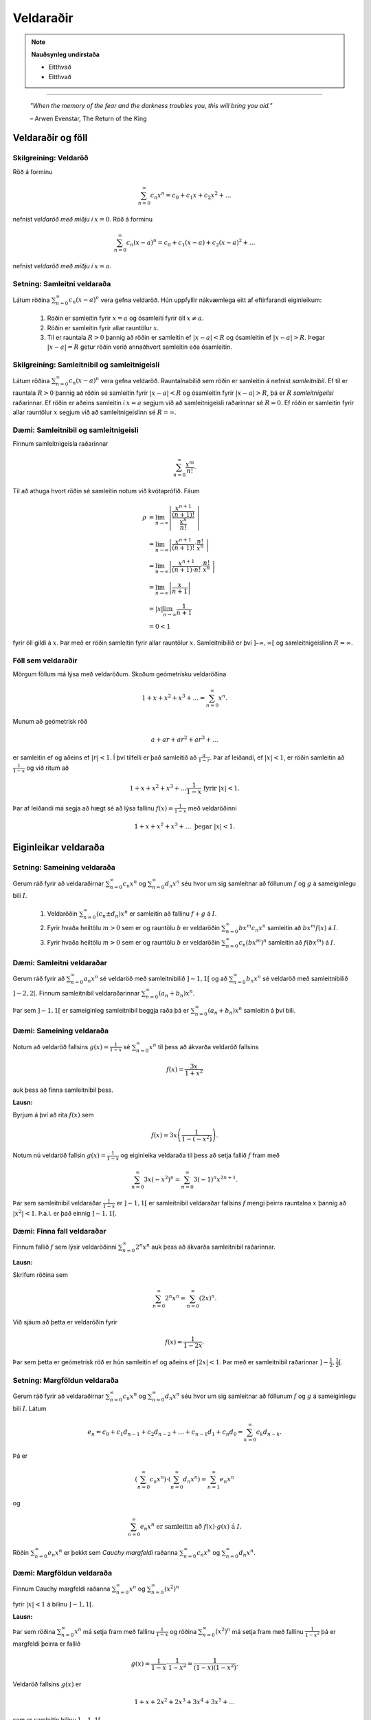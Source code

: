 Veldaraðir
===========

.. note::
	**Nauðsynleg undirstaða**

	- Eitthvað

	- Eitthvað

------

.. epigraph::

  *"When the memory of the fear and the darkness troubles you, this will bring you aid."*

  \– Arwen Evenstar, The Return of the King

Veldaraðir og föll
-------------------

Skilgreining: Veldaröð
~~~~~~~~~~~~~~~~~~~~~~~

Röð á forminu

.. math:: \sum_{n=0}^\infty c_n x^n = c_0 + c_1 x + c_2 x^2 + \dots

nefnist *veldaröð með miðju í* :math:`x=0`. Röð á forminu

.. math:: \sum_{n=0}^\infty c_n (x-a)^n = c_0 + c_1(x-a) + c_2(x-a)^2+\dots

nefnist *veldaröð með miðju í* :math:`x=a`.

Setning: Samleitni veldaraða
~~~~~~~~~~~~~~~~~~~~~~~~~~~~~

Látum röðina :math:`\sum_{n=0}^\infty c_n(x-a)^n` vera gefna veldaröð. Hún uppfyllir nákvæmlega
eitt af eftirfarandi eiginleikum:

  #. Röðin er samleitin fyrir :math:`x=a` og ósamleiti fyrir öll :math:`x \neq a`.

  #. Röðin er samleitin fyrir allar rauntölur :math:`x`.

  #. Til er rauntala :math:`R>0` þannig að röðin er samleitin ef :math:`|x-a|<R` og ósamleitin ef :math:`|x-a|>R`. Þegar :math:`|x-a|=R` getur röðin verið annaðhvort samleitin eða ósamleitin.

Skilgreining: Samleitnibil og samleitnigeisli
~~~~~~~~~~~~~~~~~~~~~~~~~~~~~~~~~~~~~~~~~~~~~~

Látum röðina :math:`\sum_{n=0}^\infty c_n(x-a)^n` vera gefna veldaröð. Rauntalnabilið
sem röðin er samleitin á nefnist *samleitnibil*. Ef til er rauntala :math:`R>0`
þannig að röðin sé samleitin fyrir :math:`|x-a|<R` og ósamleitin fyrir :math:`|x-a|>R`,
þá er :math:`R` *samleitnigeilsi* raðarinnar. Ef röðin er aðeins samleitin í :math:`x=a`
segjum við að samleitnigeisli raðarinnar sé :math:`R=0`. Ef röðin er samleitin fyrir allar rauntölur
:math:`x` segjum við að samleitnigeislinn sé :math:`R = \infty`.

Dæmi: Samleitnibil og samleitnigeisli
~~~~~~~~~~~~~~~~~~~~~~~~~~~~~~~~~~~~~~

Finnum samleitnigeisla raðarinnar

.. math:: \sum_{n=0}^\infty \frac{x^m}{n!}.

Til að athuga hvort röðin sé samleitin notum við kvótaprófið. Fáum

.. math::
  \begin{align}
    \rho &= \lim_{n \rightarrow \infty} \left| \frac{\frac{x^{n+1}}{(n+1)!}}{\frac{x^n}{n!}} \right|\\
    &= \lim_{n \rightarrow \infty} \left| \frac{x^{n+1}}{(n+1)!}\cdot \frac{n!}{x^n} \right|\\
    &= \lim_{n \rightarrow \infty} \left| \frac{x^{n+1}}{(n+1)\cdot n!} \cdot \frac{n!}{x^n} \right|\\
    &= \lim_{n \rightarrow \infty} \left| \frac{x}{n+1} \right|\\
    &= |x| \lim_{n \rightarrow \infty} \frac{1}{n+1}\\
    &= 0 < 1
  \end{align}

fyrir öll gildi á :math:`x`. Þar með er röðin samleitin fyrir allar rauntölur :math:`x`.
Samleitnibilið er því :math:`]–\infty, \infty[` og samleitnigeislinn :math:`R=\infty`.

Föll sem veldaraðir
~~~~~~~~~~~~~~~~~~~~

Mörgum föllum má lýsa með veldaröðum. Skoðum geómetrísku veldaröðina

.. math:: 1 + x + x^2 + x^3 + \dots = \sum_{n=0}^\infty x^n.

Munum að geómetrísk röð

.. math:: a + ar + ar^2 + ar^3 + \dots

er samleitin ef og aðeins ef :math:`|r|<1`. Í því tilfelli er það samleitið að
:math:`\frac{a}{1-r}`. Þar af leiðandi, ef :math:`|x|<1`, er röðin samleitin að
:math:`\frac{1}{1-x}` og við ritum að

.. math:: 1 + x + x^2 + x^3 + \dots \frac{1}{1-x} \text{ fyrir } |x|<1.

Þar af leiðandi má segja að hægt sé að lýsa fallinu :math:`f(x)=\frac{1}{1-x}`
með veldaröðinni

.. math:: 1 + x + x^2 + x^3 + \dots \text{ þegar } |x|<1.

Eiginleikar veldaraða
----------------------

Setning: Sameining veldaraða
~~~~~~~~~~~~~~~~~~~~~~~~~~~~~

Gerum ráð fyrir að veldaraðirnar :math:`\sum_{n=0}^\infty c_n x^n` og :math:`\sum_{n=0}^\infty d_n x^n`
séu hvor um sig samleitnar að föllunum :math:`f` og :math:`g` á sameiginlegu bili :math:`I`.

  #. Veldaröðin :math:`\sum_{n=0}^\infty (c_n \pm d_n) x^n` er samleitin að fallinu :math:`f+g` á :math:`I`.

  #. Fyrir hvaða heiltölu :math:`m>0` sem er og rauntölu :math:`b` er veldaröðin :math:`\sum_{n=0}^\infty b x^m c_n x^n` samleitin að :math:`bx^m f(x)` á :math:`I`.

  #. Fyrir hvaða heiltölu :math:`m>0` sem er og rauntölu :math:`b` er veldaröðin :math:`\sum_{n=0}^\infty c_n (bx^m)^n` samleitin að :math:`f(bx^m)` á :math:`I`.

Dæmi: Samleitni veldaraðar
~~~~~~~~~~~~~~~~~~~~~~~~~~~

Gerum ráð fyrir að :math:`\sum_{n=0}^\infty a_n x^n` sé veldaröð með samleitnibilið :math:`]-1,1[`
og að :math:`\sum_{n=0}^\infty b_n x^n` sé veldaröð með samleitnibilið :math:`]-2,2[`. Finnum
samleitnibil veldaraðarinnar :math:`\sum_{n=0}^\infty (a_n+b_n) x^n`.

Þar sem :math:`]-1,1[` er sameiginleg samleitnibil beggja raða þá er :math:`\sum_{n=0}^\infty (a_n+b_n) x^n`
samleitin á því bili.

Dæmi: Sameining veldaraða
~~~~~~~~~~~~~~~~~~~~~~~~~~

Notum að veldaröð fallsins :math:`g(x)=\frac{1}{1-x}` sé :math:`\sum_{n=0}^\infty x^n`
til þess að ákvarða veldaröð fallsins

.. math:: f(x) = \frac{3x}{1+x^2}

auk þess að finna samleitnibil þess.

**Lausn:**

Byrjum á því að rita :math:`f(x)` sem

.. math:: f(x) = 3x\left( \frac{1}{1-(-x^2)} \right).

Notum nú veldaröð fallsin :math:`g(x)=\frac{1}{1-x}` og eiginleika veldaraða til þess að
setja fallið :math:`f` fram með

.. math:: \sum_{n=0}^\infty 3x (-x^2)^n = \sum_{n=0}^\infty 3(-1)^n x^{2n+1}.

Þar sem samleitnibil veldaraðar :math:`\frac{1}{1-x}` er :math:`]-1,1[` er samleitnibil
veldaraðar fallsins :math:`f` mengi þeirra rauntalna :math:`x` þannig að :math:`|x^2|<1`.
Þ.a.l. er það einnig :math:`]-1,1[`.

Dæmi: Finna fall veldaraðar
~~~~~~~~~~~~~~~~~~~~~~~~~~~~

Finnum fallið :math:`f` sem lýsir veldaröðinni :math:`\sum_{n=0}^\infty 2^n x^n`
auk þess að ákvarða samleitnibil raðarinnar.

**Lausn:**

Skrifum röðina sem

.. math:: \sum_{n=0}^\infty 2^n x^n = \sum_{n=0}^\infty (2x)^n.

Við sjáum að þetta er veldaröðin fyrir

.. math:: f(x) = \frac{1}{1-2x}.

Þar sem þetta er geómetrísk röð er hún samleitin ef og aðeins ef :math:`|2x|<1`.
Þar með er samleitnibil raðarinnar :math:`]-\tfrac{1}{2}, \tfrac{1}{2}[`.

Setning: Margföldun veldaraða
~~~~~~~~~~~~~~~~~~~~~~~~~~~~~~

Gerum ráð fyrir að veldaraðirnar :math:`\sum_{n=0}^\infty c_n x^n` og :math:`\sum_{n=0}^\infty d_n x^n`
séu hvor um sig samleitnar að föllunum :math:`f` og :math:`g` á sameiginlegu bili :math:`I`. Látum

.. math:: e_n = c_0 + c_1 d_{n-1} + c_2 d_{n-2} + \dots + c_{n-1}d_1 + c_n d_0 = \sum_{k=0}^\infty c_k d_{n-k}.

Þá er

.. math:: \left( \sum_{n=0}^\infty c_n x^n \right) \cdot \left( \sum_{n=0}^\infty d_n x^n \right) = \sum_{n=1}^\infty e_n x^n

og

.. math:: \sum_{n=0}^\infty e_n x^n \text{ er samleitin að } f(x)\cdot g(x) \text{ á } I.

Röðin :math:`\sum_{n=0}^\infty e_n x^n` er þekkt sem *Cauchy margfeldi* raðanna
:math:`\sum_{n=0}^\infty c_n x^n`  og :math:`\sum_{n=0}^\infty d_n x^n`.

Dæmi: Margföldun veldaraða
~~~~~~~~~~~~~~~~~~~~~~~~~~~

Finnum Cauchy margfeldi raðanna :math:`\sum_{n=0}^\infty x^n` og :math:`\sum_{n=0}^\infty (x^2)^n`

fyrir :math:`|x|<1` á bilinu :math:`]-1,1[`.

**Lausn:**

Þar sem röðina :math:`\sum_{n=0}^\infty x^n` má setja fram með fallinu :math:`\frac{1}{1-x}`
og röðina :math:`\sum_{n=0}^\infty (x^2)^n` má setja fram með fallinu :math:`\frac{1}{1-x^2}`
þá er margfeldi þeirra er fallið

.. math:: g(x) = \frac{1}{1-x} \cdot \frac{1}{1-x^2} = \frac{1}{(1-x)(1-x^2)}.

Veldaröð fallsins :math:`g(x)` er

.. math:: 1 + x + 2x^2 + 2x^3 + 3x^4 + 3x^5 + \dots

sem er samleitin bilinu :math:`]-1,1[`.

Setning: Afleiður og stofnföll veldaraða
~~~~~~~~~~~~~~~~~~~~~~~~~~~~~~~~~~~~~~~~~

Gerum ráð fyrir að röðin :math:`\sum_{n=0}^\infty c_n(x-a)^n` sé samleitin á bilinu
:math:`]a-R,a+R[` fyrir eitthvað :math:`R>0`. Látum :math:`f` vera fallið sem
lýsir veldaröðinni

.. math::
  \begin{aligned}
    f(x) &= \sum_{n=0}^\infty c_n(x-a)^n\\
    &= c_0 + c_1(x-a) + c_2(x-1)^2 + c_3(x-a)^3 + \dots
  \end{aligned}

fyrir :math:`|x-a|<R`. Þá er :math:`f` diffranlegt á bilinu :math:`]a-R,a+R[`
og við getum fundið afleiðu :math:`f` með því að diffra röðina lið fyrir lið:

.. math::
  \begin{aligned}
    f'(x) &= \sum_{n=0}^\infty nc_n(x-a)^{n-1}\\
    &= c_1 + 2c_2(x-a) + 2c_3(x-1)^2  + \dots
  \end{aligned}

fyrir :math:`|x-a|<R`. Við getum einnig fundið stofnfall :math:`f(x)` með því
að heilda röðina lið fyrir lið. Við það fæst röð sem er samleitin á
bilinu :math:`]a-R,a+R[` og við höfum að

.. math::
  \begin{aligned}
    F(x) &=  \int f(x) dx\\
    &=C + \sum_{n=0}^\infty c_n \frac{(x-a)^{n+1}}{n+1}\\
    &= C + c_0(x-a) + c_1 \frac{(x-a)^2}{2} + c_2 \frac{(x-a)^3}{3} + \dots
  \end{aligned}

fyrir :math:`|x-a|<R`.

Dæmi: Afleiða veldaraðar
~~~~~~~~~~~~~~~~~~~~~~~~

Notfærum okkur að

.. math::
  \begin{aligned}
    f(x) &= \frac{1}{1-x}\\
    &= \sum_{n=0}^\infty x^n\\
    &= 1 + x + x^2 + x^3 + \dots
  \end{aligned}

fyrir :math:`|x|<1` til að finna veldaröðina sem lýsir fallinu

.. math:: g(x) = \frac{1}{(1-x)^2}

á bilinu :math:`]-1,1[`. Ákvarðið svo að lokum hvort hún sé samleitin í
endapunktum bilsins.

**Lausn:**

Þar sem :math:`f'(x) = \frac{1}{(1-x)^2} = g(x)` getum við fundið veldaröð
fallsins :math:`g` með því að diffra veldaröð fallsins :math:`f` lið fyrir lið.
Þá fæst

.. math::
  \begin{aligned}
    g(x) &= \frac{1}{(1-x)^2}\\
    &= \frac{d}{dx} \left( \frac{1}{1-x} \right)\\
    &= \sum_{n=0}^\infty \frac{d}{dx}(x^n)\\
    &= \frac{d}{dx}(1+x+x^2+x^3+\dots)\\
    &= 0 + 1 + 2x + 3x^2 + 4x^3 + \dots\\
    &= \sum_{n=0}^\infty (n+1)x^n
  \end{aligned}

fyrir :math:`|x|<1`. Að diffra röðina lið fyrir lið segir ekkert til um hegðun
raðarinnar i endapunktum bilsins. Við getum skoðað hegðunina þar með því að nota
sundurleitniprófið og séð þannig að röðin er sundurleitin í :math:`x = \pm 1`.

Dæmi: Stofnfall veldaraðar
~~~~~~~~~~~~~~~~~~~~~~~~~~~

Finnum veldaröð fallsins

.. math:: f(x) = \ln(1+x)

með því að heilda veldaröð fallsins :math:`f'`. Finnum auk þess samleitnibil raðarinnar.

**Lausn:**

Fyrir fallið :math:`f(x) = \ln(1+x)` gildir að :math:`f'(x)=\frac{1}{1+x}`. Við
vitum að

.. math::
  \begin{aligned}
    \frac{1}{1+x}&=\frac{1}{1-(-x)}\\
    &= \sum_{n=0}^\infty (-x)^n\\
    &= 1 - x + x^2 - x^3 + \dots
  \end{aligned}

fyrir :math:`|x|<1`. Til að finna veldaröð fallsins :math:`f(x)=\ln(1+x)` getum
við heildað röðina lið fyrir lið.

.. math::
  \begin{aligned}
    F(x) &= \int f(x) dx\\
    &= \int (1 - x + x^2 - x^3 + \dots) dx\\
    &= C + x - \frac{x^2}{2} + \frac{x^3}{3} - \frac{x^4}{4} + \dots
  \end{aligned}

Þar sem :math:`f(x)=\ln(1+x)` er stofnfall fallsins :math:`\frac{1}{1+x}` þá er aðeins
eftir að ákvarða fastann :math:`C`. Þar sem :math:`\ln(1+0)=0` höfum við að :math:`C=0`.
Þar me ðfæst að veldaröð fallsins :math:`f(x)=\ln(1+x)` sé

.. math::
  \begin{aligned}
    \ln(x) /= x - \frac{x^2}{2} + \frac{x^3}{3} - \frac{x^4}{4} + \dots\\
    &= \sum_{n=1}^\infty (-1)^{n+1} \frac{x^n}{n}
  \end{aligned}

fyrir :math:`|x|<1`. Að heilda veldaröð lið fyrir lið segir ekkert um hegðun raðarinnar í
endapunktun bilsins. Með niðurstöðum úr kafla 9 um runur og raðir getum við séð að
röðin er samleitin í :math:`x=1` en ósamleitin í :math:`x=-1`. Svo samleitnibil raðarinnar
er :math:`]-1,1]`.

Setning: Veldaraðir eru ótvírætt ákvarðaðar
~~~~~~~~~~~~~~~~~~~~~~~~~~~~~~~~~~~~~~~~~~~~

Látum :math:`\sum_{n=0}^\infty c_n(x-a)^n` og :math:`\sum_{n=0}^\infty d_n(x-a)^n`
vera tvær, samleitnar veldaraðir sem uppfylla að

.. math:: \sum_{n=0}^\infty c_n(x-a)^n = \sum_{n=0}^\infty d_n(x-a)^n

fyrir öll :math:`x` á opnu bili sem inniheldur :math:`a`. Þá er :math:`c_n = d_n`
fyrir öll :math:`n \geq 0`.

Taylor- og Maclaurin raðir
---------------------------

Skilgreining: Taylor- og Maclaurin-röð
~~~~~~~~~~~~~~~~~~~~~~~~~~~~~~~~~~~~~~~

Ef :math:`f` er óendanlega oft diffranlegt í :math:`x=a` þá er *Taylor-röð* fallsins
:math:`f` í :math:`a` röðin

.. math:: \sum_{n=0}^\infty \frac{f^{(n)}(a)}{n!} = f(a) + f'(a)(x-a) + \frac{f''(a)}{2!}(x-a)`2 + \dots + \frac{f^{(n)}(a)}{n!}(x-a)^n + \dots .

Taylor-röð fallsins :math:`f` í :math:`x=0` er kölluð *Maclaurin-röð* fallsins :math:`f`.

Setning: Taylor-raðir eru ótvírætt ákvarðaðar
~~~~~~~~~~~~~~~~~~~~~~~~~~~~~~~~~~~~~~~~~~~~~~

Ef fallið :math:`f` á sér veldaröð með miðju í :math:`a` sem er samleitin að :math:`f` á
opnu bili sem inniheldur :math:`a` þá er sú röð Taylor-röð fallsins :math:`f` með miðju í :math:`a`


Skilgreining: Taylor-margliða
~~~~~~~~~~~~~~~~~~~~~~~~~~~~~~

Ef :math:`f` er :math:`n`-diffranlegt í :math:`x=a` þá er :math:`n`-ta *Taylor-margliða*
fallsins :math:`f` í :math:`a`

.. math:: p_n(x) = f(a) + f'(a)(x-a) + \frac{f''(a)}{2!}(x-a)`2 + \dots + \frac{f^{(n)}(a)}{n!}(x-a)^n.

Þá er :math:`n`-ta Taylo-margliða fallsins :math:`f` í :math:`x=0` kölluð :math:`n`-ta
*Maclaurin-margliða* fallsins :math:`f`.


Dæmi: Að ákvarða Taylor-margliðu
~~~~~~~~~~~~~~~~~~~~~~~~~~~~~~~~~

Finnum :math:`p_0`, :math:`p_1`, :math:`p_2` og :math:`p_3` fyrir :math:`f(x)=\ln(x)`
í :math:`x=1`.

**Lausn:**

Til að finna þessar Taylor-raðir þurfum við að finna fyrstu þrjár afleiður :math:`f` og
meta þær í :math:`x=1`. Fáum

.. math::
  \begin{aligned}
    f(x) &= \ln(x) & f(1) &= 0\\
    f'(x) &= \frac{1}{x} & f'(1) &= 1\\
    f''(x) &= -\frac{1}{x^2} & f'(1) &= -1\\
    f'''(x) &= \frac{2}{x^3} & f'(1) &= 2.
  \end{aligned}

Fáum því að

.. math::
  \begin{aligned}
    p_0(x) &= f(1) =0\\
    p_1(x) &= f(1) + f'(1)(x-1) = x-1\\
    p_2(x)&= f(1) + f'(1)(x-1) + \frac{f''(1)}{2}(x-1)^2 = (x-1) - \tfrac{1}{2}(x-1)^2\\
    p_3(x)&= f(1) + f'(1)(x-1) + \frac{f''(1)}{2}(x-1)^2 + \frac{f'''(1)}{3!}(x-1)^3\\
    &= (x-1) - \tfrac{1}{2}(x-1)^2 + \tfrac{1}{3}(x-1)^3\\
  \end{aligned}

.. image:: ./myndir/kafli10/PMA_taylor_lnx.png
  :align: center
  :width: 75%

Við sjáum af myndinni hér að ofan hversu vel nálgununum tekst að nálga :math:`\ln(x)`.

Setning: Setning Taylors um skekkju
~~~~~~~~~~~~~~~~~~~~~~~~~~~~~~~~~~~

Látum :math:`f` vera fall sem er :math:`n+1` sinnum diffranlegt á bilinu :math:`I`
sem inniheldur rauntöluna :math:`a`. Látum :math:`p_n` vera :math:`n`-tu Taylor-röð
fallsins :math:`f` í :math:`a` og látum

.. math:: R_n(x) = f(x) - p_n(x)

vera :math:`n`-tu skekkjuna. Þá gildir að fyrir sérhvert :math:`x` á bilinu :math:`I`
er til rauntala :math:`c` milli :math:`a` og :math:`x` þannig að

.. math:: R_n(x) = \frac{f^{(n+1)}(c)}{(n+1)!}(x-1)^{n+1}.

Ef til er rauntala :math:`M` þannig að :math:`\left|f^{(n+1)}(x) \right| \leq M`
fyrir öll :math:`x \in I` þá gildir að

.. math:: |R_n(x)| \leq \frac{M}{(n+1)!}|x-a|^{n+1}

fyrir öll :math:`x \in I`.

Dæmi: Línulegar- og ferningsnálganir til að meta fallgildi
~~~~~~~~~~~~~~~~~~~~~~~~~~~~~~~~~~~~~~~~~~~~~~~~~~~~~~~~~~~

Gefið er fallið :math:`f(x) = \sqrt[3]{x}`.

  a. Finnið fyrstu og aðra Taylor-margliður fallsins í :math:`x=8`.

  b. Notið margliðurnar til þess að nálga :math:`\sqrt[3]{11}`.

  c. Notið setningu Taylors um skekkju til að finna efra marg á skekkjunni.

**Lausn:**

  a. Við þurfum að byrja á því að finna fyrstu og aðra afleiður fallsins
  :math:`f(x) = \sqrt[3]{x}` og meta þær í :math:`x=8`. Fáum:

  .. math::
    \begin{aligned}
      f(x) &= \sqrt[3]{x} & f(8) &= 2\\
      f'(x) &= \frac{1}{3x^{2/3}} & f'(8) &= \frac{1}{12}\\
      f''(x) &= \frac{-2}{9x^{5/3}} & f''(8) &= -\frac{1}{144}\\
    \end{aligned}

  Þarmeð fæst að fyrsta og önnur Taylor-margliða fallsins séu

  .. math::
    \begin{aligned}
      p_1(x) &= f(8)+f'(8)(x-8)\\
      &= 2 + \tfrac{1}{12}(x-8)\\
      p_2 &= f(8)+f'(8)(x-8) + \frac{f''(8)}{2!}(x-8)^2\\
      &= 2 + \tfrac{1}{12}(x-8) - \tfrac{1}{288}(x-8)^2
    \end{aligned}

  b. Ef við notum fyrsta stigs Taylor-margliðuna fæst

  .. math:: \sqrt[3]{11} \approx p_1(11) = 2 + \tfrac{1}{12}(11-8)=2,25.

  Ef við notum annars stigs Taylor-margliðuna fæst

  .. math:: \sqrt[3]{11} \approx p_2(11) = 2 + \tfrac{1}{12}(11-8) - \tfrac{1}{288}(11-8)^2 = 2,21875.

  c. Þar sem Taylor-raðir eru ótvírætt ákvarðaðar er til tala :math:`c` á bilinu
  :math:`]8,11[` þannig að skekkjan við að námunda :math:`\sqrt[3]{11}` með
  fyrsta stigs Taylor-margliðu uppfylli að

  .. math:: R_1(11) = \frac{f''(c)}{2!}(11-8)^2.

  Við vitum ekki hvert nákvæmt gildi :math:`c` er en við getum fundið efra mark á
  skekkjuna :math:`R_1(11)` með því að ákvarða hámarksgildi :math:`f''` á bilinu
  :math:`]8,11[`. Þar sem :math:`ff'(x) = - \frac{2}{9x^{5/2}}` fæst að stærsta
  gildið sem :math:`|f''(x)|` tekur á bilinu sé í punktinum :math:`x=8`. Þar sem
  :math:`f''(8)=-\frac{1}{144}` fæst að

  .. math:: |R_1(11)| \leq \frac{1}{144 \cdot 2!} (11-8)^2 = 0,03125.

  Á svipaðan hátt getum við metið skekkjuna :math:`R_2(11) = \frac{f'''(c)}{3!}(11-8)^3`.

  Þar sem :math:`f'''(x) = \frac{10}{27x^{8/3}}` fæst að hámarksgildi :math:`f'''` á
  bilinu :math:`]8,11[` sé :math:`f'''(8)\approx 0,0014468` og þar með fæst

  .. math:: |R_2(11)| \leq \frac{0,0011468}{3!}(11-8)^3 \approx 0,0065104.

Dæmi: Að finna Taylor-röð falls
~~~~~~~~~~~~~~~~~~~~~~~~~~~~~~~~

Finnum Taylor-röð fallsins :math:`f(x)=\frac{1}{x}` í :math:`x=1` auk þess að ákvarða
samleitnibil raðarinnar.

**Lausn:**

Finnum fyrstu fjórar afleiður fallsins og metum þær í punktinum :math:`x=1`.

.. math::
  \begin{aligned}
    f(x) &= \frac{1}{x} & f(1) &= 1\\
    f'(x) &= -\frac{1}{x^2} & f(1) &= -1\\
    f''(x) &= \frac{2}{x^3} & f(1) &= 2!\\
    f'''(x) &= -\frac{3\cdot 2}{x^4} & f(1) &= 3!\\
    f^{(4)}(x) &= \frac{4\ cdot 3 \cdot 2}{x^5} & f(1) &= 4!.
  \end{aligned}

Ef við skoðum hvernig þetta þróast sést að :math:`f^{(n)}(1)=(-1)^n!` fyrir öll
:math:`n \geq 0`. Þarmeð er Taylor-röðin fyrir :math:`f` í :math:`x=1` gefin með

.. math:: \sum_{n=0}^\infty \frac{f^{(n)}(1)}{n!}(x-1)^n = \sum_{n=0}^\infty (-1)^n(x-1)^n.

Til að finna samleitnibilið getum við notað kvótaprófið. Fáum að

.. math:: \frac{|a_{n-1}|}{|a_n|} = \frac{\left|(-1)^{n+1}(x-1)^{n+1}\right|}{\left| (-1)^n(x-1)^n \right|} = |x-1|.

Þar með er röðin samleitin ef :math:`|x-1|<1`, þ.e. röðin er samleitin ef :math:`0<x<2`.
Næst athugum við endapunktana. Við sjáum að

.. math:: \sum_{n=0}^\infty (-1)^n(2-1)^n = \sum_{n=0}^\infty (-1)^n

er ósamleitin skv. sundurleitniprófinu. Á svipaðan hátt má sjá að

.. math:: \sum_{n=0}^\infty (-1)^n(0-1)^n = \sum_{n=0}^\infty (-1)^{2n} = \sum_{n=0}^\infty 1

er ósamleitin. Þar með er samleitnibil raðarinnar :math:`]0,2[`.

Setning: Samleitni Taylor-raða
~~~~~~~~~~~~~~~~~~~~~~~~~~~~~~~

Gerum ráð fyrir að :math:`f` sé óendanlega oft diffranlegt á bili :math:`I` sem
inniheldur :math:`a`. Þá er Taylor-röðin

.. math:: \sum_{n=0}^\infty \frac{f^{(n)}(a)}{n!}(x-a)^n

samleitin að :math:`f(x)`fyrir öll :math:`x\in I` ef og aðeins ef

.. math:: \lim_{n \rightarrow \infty} R_n(x) = 0

fyrir öll :math:`x \in I`.

Hagnýting Taylor-raða
----------------------

Skilgreining: Tvíliðustuðullinn og tvíliðuröðin
~~~~~~~~~~~~~~~~~~~~~~~~~~~~~~~~~~~~~~~~~~~~~~~~

Fyrir :math:`r,n\in \mathbb{N}_0` þar sem :math:`n \leq r` nefnist talan

.. math:: \binom{r}{n} = \frac{r!}{n!(r-n)!}

*tvíliðustuðullinn*. Ef :math:`k > n` er tvíliðustuðullinn skilgreinur sem 0.

Hægt er að víkka tvíliðustuðulinn út þannig að hann gildi fyrir allar rauntölur :math:`r`
og er hann þá skilgreindur sem

.. math:: \binom{r}{n}=\frac{r(r-1)(r-2)\cdot \dots \cdot (r-n+1)}{n!}

og nefnist þá *útvíkkaði tvíliðustuðullinn*.

Maclaurin-röðin fyrir :math:`f(x)=(1+x)^r` þar sem :math:`r \in \mathbb{R}` nefnist
*tvíliðuröð*. Hún er samleitin að :math:`f` ef :math:`|x|<1` og við skrifum að

.. math::
  \begin{aligned}
    (1+x)^r &= \sum_{n=0}^\infty \binom{r}{n} x^n\\
    &= 1 + rx + \frac{r(r-1)}{2!}x^2 + \dots + \frac{r(r-1)\cdot \dots \cdot (r-n+1)}{n!} x^n + \dots
  \end{aligned}

fyrir :math:`|x|<1`.


Dæmi: Að finna tvíliðuröð
~~~~~~~~~~~~~~~~~~~~~~~~~~

Finnum tvíliðuröð fallsins :math:`f(x)=\sqrt{1+x}`.

**Lausn:**

Athugum að :math:`\sqrt{1+x} = (1+x)^{1/2}` og því er :math:`r=1/2`. Fáum því að
tvíliðuröð fallsins sé

.. math:: \sum_{n=0}^\infty \binom{1/2}{n} x^n

sem einnig mætti skrifa sem

.. math:: 1 + \sum_{n=1}^\infty \frac{(-1)^{n+1}}{n!} \frac{1\cdot 3 \cdot 5 \cdot \dots \cdot (2n-3)}{2^n}x^n.

Ábending
~~~~~~~~~

.. list-table:: Nokkur algeng föll og Maclaurin raðir þeirra
  :widths: 20 15 15
  :header-rows: 1

  * - Fall
    - Maclaurin-röð
    - Samleitnibil
  * - :math:`f(x)=\tfrac{1}{1-x}`
    - :math:`\sum_{n=0}^\infty x^n`
    - :math:`-1 < x <1`
  * - :math:`f(x)=e^x`
    - :math:`\sum_{n=0}^\infty \frac{x^n}{n!}`
    - :math:`-\infty < x < \infty`
  * - :math:`f(x)=\sin(x)`
    - :math:`\sum_{n=0}^\infty (-1)^n \frac{x^{2n+1}}{(2n+1)!}`
    - :math:`-\infty < x < \infty`
  * - :math:`f(x)=\cos(x)`
    - :math:`\sum_{n=0}^\infty (-1)^n \frac{x^{2n}}{(2n)!}`
    - :math:`-\infty < x < \infty`
  * - :math:`f(x)=\ln(1+x)`
    - :math:`\sum_{n=0}^\infty (-1)^{n+1} \frac{x^n}{n}`
    - :math:`-1 < x < 1`
  * - :math:`f(x)=\tan^{-1}(x)`
    - :math:`\sum_{n=0}^\infty (-1)^{n} \frac{x^{2n+1}}{2n+1}`
    - :math:`-1 < x < 1`
  * - :math:`f(x)=(1+x)^r`
    - :math:`\sum_{n=0}^\infty \binom{r}{n} x^n`
    - :math:`-1 < x < 1`

Dæmi: Að finna eina Maclaurin-röð með annarri
~~~~~~~~~~~~~~~~~~~~~~~~~~~~~~~~~~~~~~~~~~~~~~

Notum einhverja þekkta Maclaurin-röð til að finna Maclaurin-röð fallsins
:math:`f(x)=\cos(\sqrt{x})`.

**Lausn:**

Við vitum að :math:`\cos(x)` hefur Maclaurin-röðina :math:`\sum_{n=0}^\infty (-1)^n \frac{x^{2n}}{(2n)!}`.
Við getum notað hana og stungið inn :math:`\sqrt{x}` í stað :math:`x` til að fá
að Maclaurin-röð :math:`f` sé

.. math::
  \begin{aligned}
    \sum_{n=0}^\infty \frac{(-1)^n (\sqrt{x})^{2n}}{(2n)!} &= \sum_{n=0}^\infty \frac{(-1)^n x^n}{(2n)!}\\
    &= 1 - \frac{x}{2!}+\frac{x^2}{4!}-\frac{x^3}{6!}+\frac{x^4}{8} \dots .
  \end{aligned}

Þessi röð er samleitin að :math:`\cos(\sqrt{x})` fyrir öll :math:`x \geq 0`.

Dæmi: Að leysa diffurjöfnur með veldaröðum
~~~~~~~~~~~~~~~~~~~~~~~~~~~~~~~~~~~~~~~~~~~

Notum veldaraðir til að leysa upphafsgildisverkefnið

.. math::
  \begin{cases}
    y' = y \\
    y(0) = 3
  \end{cases}

**Lausn:**

Gerum ráð fyrir að til sé lausn á forminu

.. math:: y(x) = \sum_{n=0}^\infty c_n x^n = c_0 + c_1x + c_2 x`2 +c_3 x^3 + c_4 x^4 + \dots.

Diffrum hvern lið fyrir sig og fáum að

.. math:: y'(x) = \sum_{n=0}^\infty nc_n x^{n-1} = c_1 + 2c_2x + 3c_3 x^2 + 4c_4x^3 + \dots.

Ef :math:`y` uppfyllir diffurjöfnuna gildir að

.. math:: c_0 + c_1x + c_2 x^2 +c_3 x^3 + c_4 x^4 + \dots + c_1 + 2c_2x + 3c_3 x^2 + 4c_4x^3 + \dots.

Við getum notfært okkur að veldaraðir eru ótvírætt ákvarðaðar og fengið að

.. math::
  \begin{aligned}
    c_0 &= c_1\\
    c_1 &= 2c_2\\
    c_2 &= 3c_3\\
    c_3 &= 4c_4\\
    & \hspace{2mm} \vdots
  \end{aligned}

Stingum nú upphafsgildinu :math:`y(0)=3` inn í :math:`y(x)=c_0 + c_1x + c_2 x`2 +c_3 x^3 + c_4 x^4 + \dots`
og fáum að :math:`c_0=3`. Því fæst

.. math::
  \begin{aligned}
    c_1 &= c_0 = 3 = \frac{3}{1!}\\
    c_2 &= \frac{c_1}{2} = \frac{3}{2} = \frac{3}{2!}\\
    c_3 &= \frac{c_2}{3} = \frac{3}{3\cdot 2} = \frac{3}{3!}\\
    c_4 &= \frac{c_3}{4} = \frac{3}{4\cdot 3\cdot 2} = \frac{3}{4!}\\
    & \hspace{2mm} \vdots
  \end{aligned}

Þar með fæst að

.. math::
  \begin{aligned}
  y &= 3\left(1 + \frac{1}{1!}x + \frac{1}{2!}x^2 + + \frac{1}{3!}x^3 + + \frac{1}{4!}x^4 + \dots \right)\\
  &= 3\sum_{n=0}^\infty \frac{x^n}{n!}\\
  &= 3e^x.
  \end{aligned}

Dæmi: Meta erfið heildi með veldaröðum
~~~~~~~~~~~~~~~~~~~~~~~~~~~~~~~~~~~~~~~~

Reiknum óákveðna heildið

.. math:: \int e^{-x^2} dx

með því að nota veldaraðir. Notum það svo til að nálga ákveðna heildið

.. math:: \int_0^\infty e^{-x^2} dx

þannig að skekkjan sé innan við 0,01.

**Lausn:**

Maclaurin-röð :math:`e^{-x^2}` er gefin með

.. math::
  \begin{aligned}
    e^{-x^2} &= \sum_{n=0}^\infty \frac{(-x^2)^n}{n!}\\
    &= 1 - x^2 + \frac{x^4}{2!} -\frac{x^6}{3!} + \dots + (-1)^n\frac{x^{2n}}{n!}\\
    &= \sum_{n=0}^\infty (-1)^n \frac{x^{2n}}{n!}.
  \end{aligned}

Því fæst að

.. math::
  \begin{aligned}
    \int e^{-x^2}dx &= \in \left(1 - x^2 + \frac{x^4}{2!} -\frac{x^6}{3!} + \dots + (-1)^n\frac{x^{2n}}{n!} \right) dx\\
    &= C + x - \frac{x^3}{3} + \frac{x^5}{5 \cdot 2!} - \frac{x^7}{7 \cdot 3!} + \dots + (-1)^n \frac{x^{2n+1}}{(2n+1)n!}\\
  \end{aligned}

Notum þetta til að meta ákveðna heildið. Fáum

.. math:: \int_0^1 e^{-x^2} dx = 1 - \frac{1}{3} + \frac{1}{10} - \frac{1}{42} + \frac{1}{216} - \dots.

Summa fyrstu fjögurra liðanna er u.þ.b. 0,74. Ef við notum próf fyrir víxlmerkjaraðir fæst að þetta mat
hefur skekkju sem er innan við :math:`\frac{1}{216} \approx 0,0046296 < 0,01`.

Dæmi: Maclaurin raðir til að nálga líkur
~~~~~~~~~~~~~~~~~~~~~~~~~~~~~~~~~~~~~~~~~

Gefið er að í stigafjöldi á prófi séu normaldreifður með meðaltalið :math:`\mu = 100` stig
og staðalfrávikið :math:`\sigma = 50` stig. Reiknum líkurnar að gefinn nemandi fái
á milli 100 og 200 stig á prófinu.

**Lausn:**

Notfærum okkur að ef :math:`X` er slembibreyta sem fylgir normaldreifingu má
reikna líkurnar að :math:`a<X<b` skv. jöfnunni

.. math:: \frac{1}{\sqrt{2\pi}}\int_{(a-\mu)/\sigma}^{(b-\mu)/\sigma} e^{-z^2/2} dz

þar sem :math:`z=\frac{x-\mu}{\sigma}`. Notum Maclaurin-röð til að nálga útkomu fallsins.

Þar sem :math:`\mu = 100` og :math:`\sigma = 50` auk þess sem að :math:`a=100` og
:math:`b=200` fæst að heildið sem við viljum meta er

.. math:: \frac{1}{\sqrt{2\pi}}\int_0^2 e^{-z^2/2}dz.

Maclaurin-röð heildisstofnsins er gefin með

.. math::
  \begin{aligned}
    e^{-x^2/2}&= \sum_{n=0}^\infty \frac{\left(-\tfrac{x^2}{2}\right)^n}{n!}\\
    &= 1 - \frac{x^2}{2^1 \cdot 1!} + \frac{x^4}{2^2 \cdot 2!}  - \frac{x^6}{2^3 \cdot 3!} + \dots + (-1)^n\frac{x^{2n}}{2^n \cdot n!}+\dots \\
    &= \sum_{n=0}^\infty (-1)^n \frac{x^{2n}}{2^n \cdot n!}.
  \end{aligned}

Þar með fæst að

.. math::
  \begin{aligned}
  \frac{1}{\sqrt{2\pi}} \int e^{-z^2/2} dz &= \frac{1}{\sqrt{2\pi}} \int \left( 1 - \tfrac{z^2}{2^1 \cdot 1!} + \tfrac{z^4}{2^2 \cdot 2!}  - \tfrac{z^6}{2^3 \cdot 3!} + \dots + (-1)^n\tfrac{z^{2n}}{2^n \cdot n!}+\dots \right) dz\\
  &= \frac{1}{\sqrt{2\pi}} \left(C + z - \tfrac{z^3}{3\cdot 2^1 \cdot 1!} + \tfrac{z^5}{5\cdot 2^2 \cdot 2!} - \tfrac{z^7}{7\cdot 2^3 \cdot 3!} + \dots + (-1)^n\tfrac{z^{2n+1}}{(2n+1)!2^n \cdot n!}+\dots\right)\\
  \frac{1}{\sqrt{2\pi}} \int_0^2 e^{-z^2/2} dz &= \frac{1}{\sqrt{2\pi}} \left( 2- \tfrac{8}{6}+\tfrac{32}{40}-\tfrac{128}{336} + \tfrac{512}{3456} - \tfrac{2^{11}}{11 \cdot 2^5 \cdot 5!}+ \dots \right).
  \end{aligned}

Ef við notum fyrstu fimm liðina fáum við að líkurnar séu u.þ.b. 0,4922. Próf fyrir
víxlmerkjaraðir gefur að skekkjan er innan við

.. math:: \frac{1}{\sqrt{2\pi}}\frac{2^{13}}{13 \cdot 2^6 \cdot 6!} \approx 0,00546.

dsf
